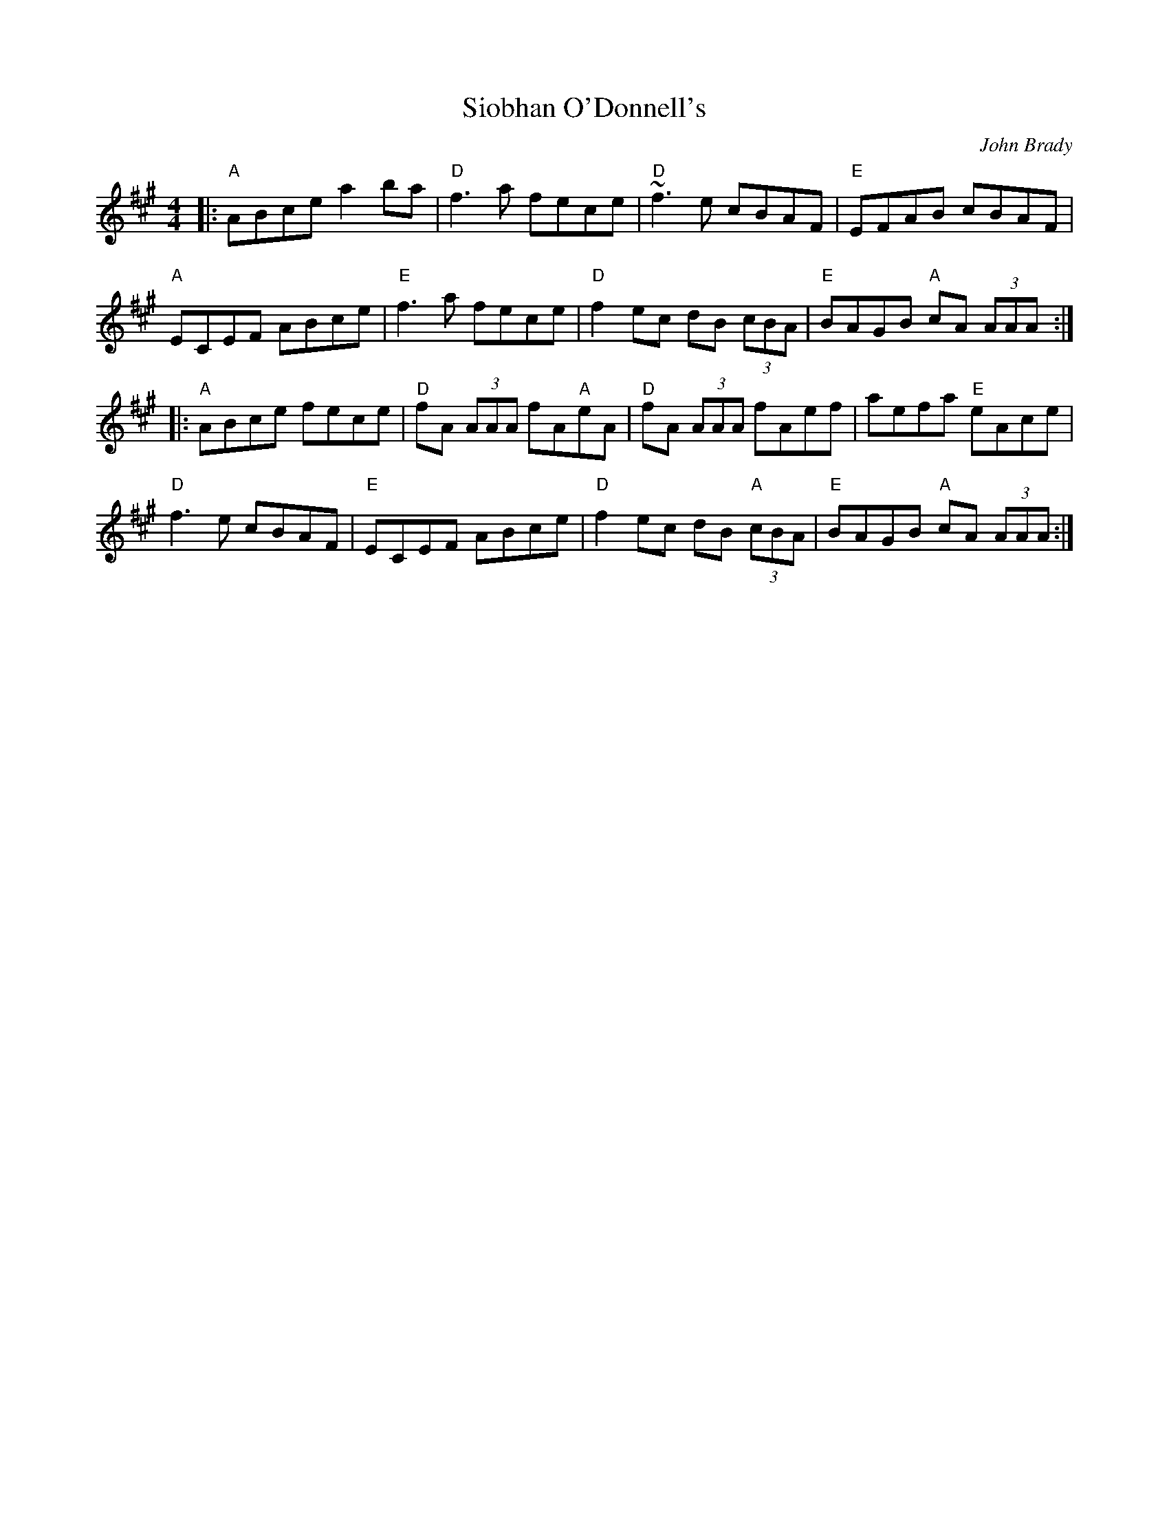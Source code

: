 X: 0
T: Siobhan O'Donnell's
C: John Brady
M: 4/4
L: 1/8
K: A
|:"A"ABce a2 ba | "D"f3a fece | "D"~f3e cBAF | "E"EFAB cBAF|
"A"ECEF ABce | "E"f3a fece | "D"f2ec dB (3cBA | "E"BAGB "A"cA (3AAA :| 
|: "A"ABce fece | "D"fA (3AAA fA"A"eA | "D"fA (3AAA fAef | aefa "E"eAce |
"D"f3e cBAF | "E"ECEF ABce | "D"f2 ec dB"A" (3cBA | "E"BAGB "A"cA (3AAA :|
